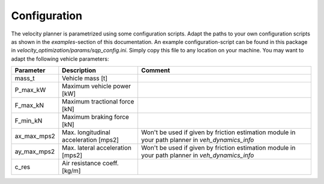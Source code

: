 Configuration
=============

The velocity planner is parametrized using some configuration scripts. Adapt the paths to your own configuration scripts
as shown in the `examples`-section of this documentation. An example configuration-script can be found in this package
in `velocity_optimization/params/sqp_config.ini`. Simply copy this file to any location on your machine. You may want
to adapt the following vehicle parameters:

+-------------+----------------------------------------+--------------------------------------------------------------------------------------------------+
| Parameter   | Description                            | Comment                                                                                          |
+=============+========================================+==================================================================================================+
| mass_t      | Vehicle mass [t]                       |                                                                                                  |
+-------------+----------------------------------------+--------------------------------------------------------------------------------------------------+
| P_max_kW    | Maximum vehicle power [kW]             |                                                                                                  |
+-------------+----------------------------------------+--------------------------------------------------------------------------------------------------+
| F_max_kN    | Maximum tractional force [kN]          |                                                                                                  |
+-------------+----------------------------------------+--------------------------------------------------------------------------------------------------+
| F_min_kN    | Maximum braking force [kN]             |                                                                                                  |
+-------------+----------------------------------------+--------------------------------------------------------------------------------------------------+
| ax_max_mps2 | Max. longitudinal acceleration [mps2]  | Won't be used if given by friction estimation module in your path planner in `veh_dynamics_info` |
+-------------+----------------------------------------+--------------------------------------------------------------------------------------------------+
| ay_max_mps2 | Max. lateral acceleration [mps2]       | Won't be used if given by friction estimation module in your path planner in `veh_dynamics_info` |
+-------------+----------------------------------------+--------------------------------------------------------------------------------------------------+
| c_res       | Air resistance coeff. [kg/m]           |                                                                                                  |
+-------------+----------------------------------------+--------------------------------------------------------------------------------------------------+
